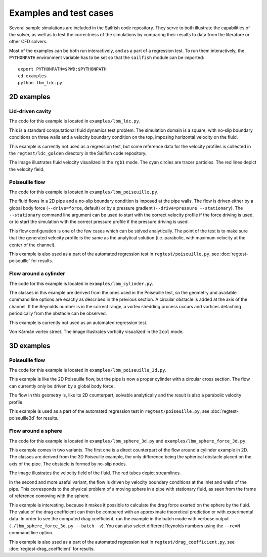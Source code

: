 Examples and test cases
=======================

Several sample simulations are included in the Sailfish code repository.  They serve to both
illustrate the capabilities of the solver, as well as to test the correctness of the simulations
by comparing their results to data from the literature or other CFD solvers.

Most of the examples can be both run interactively, and as a part of a regression test.
To run them interactively, the ``PYTHONPATH`` environment variable has to be set so that
the ``sailfish`` module can be imported::

    export PYTHONPATH=$PWD:$PYTHONPATH
    cd examples
    python lbm_ldc.py

2D examples
-----------

Lid-driven cavity
^^^^^^^^^^^^^^^^^
The code for this example is located in ``examples/lbm_ldc.py``.

This is a standard computational fluid dynamics test problem.  The simulation domain is a
square, with no-slip boundary conditions on three walls and a velocity boundary condition
on the top, imposing horizontal velocity on the fluid.

This example is currently not used as a regression test, but some reference data for the
velocity profiles is collected in the ``regtest/ldc_golden`` directory in the Sailfish
code repository.

.. image:: img/ldc2d.png

The image illustrates fluid velocity visualized in the ``rgb1`` mode.  The cyan circles are
tracer particles.  The red lines depict the velocity field.

Poiseuille flow
^^^^^^^^^^^^^^^
The code for this example is located in ``examples/lbm_poiseuille.py``.

The fluid flows in a 2D pipe and a no-slip boundary condition is imposed at the pipe walls.  The flow
is driven either by a global body force (``--drive=force``, default) or by a pressure gradient
(``--drive=pressure --stationary``).  The ``--stationary`` command line argument can be used to
start with the correct velocity profile if the force driving is used, or to start the
simulation with the correct pressure profile if the pressure driving is used.

This flow configuration is one of the few cases which can be solved analytically.  The point
of the test is to make sure that the generated velocity profile is the same as the analytical
solution (i.e. parabolic, with maximum velocity at the center of the channel).

This example is also used as a part of the automated regression test in ``regtest/poiseuille.py``,
see :doc:`regtest-poiseuille` for results.

Flow around a cylinder
^^^^^^^^^^^^^^^^^^^^^^
The code for this example is located in ``examples/lbm_cylinder.py``.

The classes in this example are derived from the ones used in the Poiseuille test, so the
geometry and available command line options are exactly as described in the previous
section.  A circular obstacle is added at the axis of the channel.  If the Reynolds number
is in the correct range, a vortex shedding process occurs and vortices detaching periodically
from the obstacle can be observed.

This example is currently not used as an automated regression test.

.. image:: img/cylinder2d_vorticity.png

Von Kármán vortex street.  The image illustrates vorticity visualized in the ``2col`` mode.

3D examples
-----------

Poiseuille flow
^^^^^^^^^^^^^^^
The code for this example is located in ``examples/lbm_poiseuille_3d.py``.

This example is like the 2D Poiseuille flow, but the pipe is now a proper cylinder with a
circular cross section.  The flow can currently only be driven by a global body force.

The flow in this geometry is, like its 2D counterpart, solvable analytically and the result
is also a parabolic velocity profile.

This example is used as a part of the automated regression test in ``regtest/poiseuille.py``,
see :doc:`regtest-poiseuille3d` for results.

Flow around a sphere
^^^^^^^^^^^^^^^^^^^^
The code for this example is located in ``examples/lbm_sphere_3d.py`` and ``examples/lbm_sphere_force_3d.py``.

This example comes in two variants.  The first one is a direct counterpart of the flow around
a cylinder example in 2D.  The classes are derived from the 3D Poiseuille example, the
only difference being the spherical obstacle placed on the axis of the pipe.  The obstacle
is formed by no-slip nodes.

.. image:: img/sphere3d.png

The image illustrates the velocity field of the fluid.  The red tubes depict streamlines.

In the second and more useful variant, the flow is driven by velocity boundary conditions
at the inlet and walls of the pipe.  This corresponds to the physical problem of a moving
sphere in a pipe with stationary fluid, as seen from the frame of reference comoving with
the sphere.

This example is interesting, because it makes it possible to calculate the drag force
exerted on the sphere by the fluid.  The value of the drag coefficient can then be compared
with an approximate theoretical prediction or with experimental data.  In order to see the
computed drag coefficient, run the example in the batch mode with verbose output (``./lbm_sphere_force_3d.py --batch -v``).
You can also select different Reynolds numbers using the ``--re=N`` command line option.

This example is also used as a part of the automated regression test in ``regtest/drag_coefficient.py``,
see :doc:`regtest-drag_coefficient` for results.
